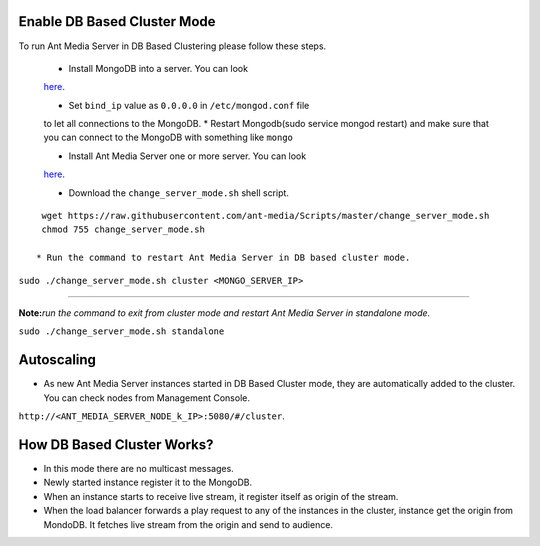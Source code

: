 Enable DB Based Cluster Mode
----------------------------

| To run Ant Media Server in DB Based Clustering please follow these
  steps.
  
  * Install MongoDB into a server. You can look
  `here <https://docs.mongodb.com/manual/tutorial/install-mongodb-on-ubuntu/>`__.
  
  
  * Set ``bind_ip`` value as ``0.0.0.0`` in ``/etc/mongod.conf`` file
  to let all connections to the MongoDB. \* Restart Mongodb(sudo service
  mongod restart) and make sure that you can connect to the MongoDB with
  something like ``mongo``
  
  * Install Ant Media Server one or more server. You can look
  `here <https://github.com/ant-media/Ant-Media-Server/wiki/Getting-Started>`__.
  
  * Download the ``change_server_mode.sh`` shell script.

::

   wget https://raw.githubusercontent.com/ant-media/Scripts/master/change_server_mode.sh
   chmod 755 change_server_mode.sh

  * Run the command to restart Ant Media Server in DB based cluster mode.

``sudo ./change_server_mode.sh cluster <MONGO_SERVER_IP>``

--------------

**Note:**\ *run the command to exit from cluster mode and restart Ant
Media Server in standalone mode.*

``sudo ./change_server_mode.sh standalone``

Autoscaling
-----------

-  As new Ant Media Server instances started in DB Based Cluster mode,
   they are automatically added to the cluster. You can check nodes from
   Management Console.

``http://<ANT_MEDIA_SERVER_NODE_k_IP>:5080/#/cluster``.

How DB Based Cluster Works?
---------------------------

*  In this mode there are no multicast messages.
*  Newly started instance register it to the MongoDB.
*  When an instance starts to receive live stream, it register itself as
   origin of the stream.
*  When the load balancer forwards a play request to any of the
   instances in the cluster, instance get the origin from MondoDB. It
   fetches live stream from the origin and send to audience.

